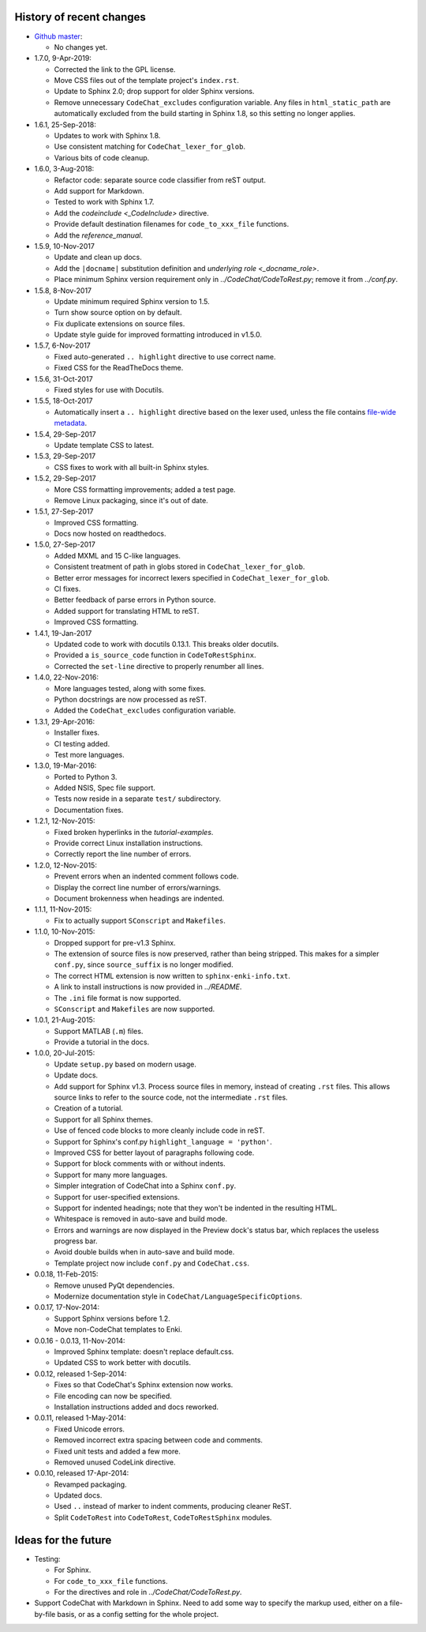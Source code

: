 .. Copyright (C) 2012-2019 Bryan A. Jones.

    This file is part of CodeChat.

    CodeChat is free software: you can redistribute it and/or modify it under the terms of the GNU General Public License as published by the Free Software Foundation, either version 3 of the License, or (at your option) any later version.

    CodeChat is distributed in the hope that it will be useful, but WITHOUT ANY WARRANTY; without even the implied warranty of MERCHANTABILITY or FITNESS FOR A PARTICULAR PURPOSE.  See the GNU General Public License for more details.

    You should have received a copy of the GNU General Public License along with CodeChat.  If not, see <http://www.gnu.org/licenses/>.

*************************
History of recent changes
*************************

-   `Github master <https://github.com/bjones1/CodeChat>`_:

    -   No changes yet.

-   1.7.0, 9-Apr-2019:

    -   Corrected the link to the GPL license.
    -   Move CSS files out of the template project's ``index.rst``.
    -   Update to Sphinx 2.0; drop support for older Sphinx versions.
    -   Remove unnecessary ``CodeChat_excludes`` configuration variable. Any files in ``html_static_path`` are automatically excluded from the build starting in Sphinx 1.8, so this setting no longer applies.

-   1.6.1, 25-Sep-2018:

    -   Updates to work with Sphinx 1.8.
    -   Use consistent matching for ``CodeChat_lexer_for_glob``.
    -   Various bits of code cleanup.

-   1.6.0, 3-Aug-2018:

    -   Refactor code: separate source code classifier from reST output.
    -   Add support for Markdown.
    -   Tested to work with Sphinx 1.7.
    -   Add the `codeinclude <_CodeInclude>` directive.
    -   Provide default destination filenames for ``code_to_xxx_file`` functions.
    -   Add the `reference_manual`.

-   1.5.9, 10-Nov-2017

    -   Update and clean up docs.
    -   Add the ``|docname|`` substitution definition and `underlying role <_docname_role>`.
    -   Place minimum Sphinx version requirement only in `../CodeChat/CodeToRest.py`; remove it from `../conf.py`.

-   1.5.8, 8-Nov-2017

    -   Update minimum required Sphinx version to 1.5.
    -   Turn show source option on by default.
    -   Fix duplicate extensions on source files.
    -   Update style guide for improved formatting introduced in v1.5.0.

-   1.5.7, 6-Nov-2017

    -   Fixed auto-generated ``.. highlight`` directive to use correct name.
    -   Fixed CSS for the ReadTheDocs theme.

-   1.5.6, 31-Oct-2017

    -   Fixed styles for use with Docutils.

-   1.5.5, 18-Oct-2017

    -   Automatically insert a ``.. highlight`` directive based on the lexer used, unless the file contains `file-wide metadata <http://www.sphinx-doc.org/en/stable/markup/misc.html#file-wide-metadata>`_.

-   1.5.4, 29-Sep-2017

    -   Update template CSS to latest.

-   1.5.3, 29-Sep-2017

    -   CSS fixes to work with all built-in Sphinx styles.

-   1.5.2, 29-Sep-2017

    -   More CSS formatting improvements; added a test page.
    -   Remove Linux packaging, since it's out of date.

-   1.5.1, 27-Sep-2017

    -   Improved CSS formatting.
    -   Docs now hosted on readthedocs.

-   1.5.0, 27-Sep-2017

    -   Added MXML and 15 C-like languages.
    -   Consistent treatment of path in globs stored in ``CodeChat_lexer_for_glob``.
    -   Better error messages for incorrect lexers specified in ``CodeChat_lexer_for_glob``.
    -   CI fixes.
    -   Better feedback of parse errors in Python source.
    -   Added support for translating HTML to reST.
    -   Improved CSS formatting.

-   1.4.1, 19-Jan-2017

    -   Updated code to work with docutils 0.13.1. This breaks older docutils.
    -   Provided a ``is_source_code`` function in ``CodeToRestSphinx``.
    -   Corrected the ``set-line`` directive to properly renumber all lines.

-   1.4.0, 22-Nov-2016:

    -   More languages tested, along with some fixes.
    -   Python docstrings are now processed as reST.
    -   Added the ``CodeChat_excludes`` configuration variable.

-   1.3.1, 29-Apr-2016:

    -   Installer fixes.
    -   CI testing added.
    -   Test more languages.

-   1.3.0, 19-Mar-2016:

    -   Ported to Python 3.
    -   Added NSIS, Spec file support.
    -   Tests now reside in a separate ``test/`` subdirectory.
    -   Documentation fixes.

-   1.2.1, 12-Nov-2015:

    -   Fixed broken hyperlinks in the `tutorial-examples`.
    -   Provide correct Linux installation instructions.
    -   Correctly report the line number of errors.

-   1.2.0, 12-Nov-2015:

    -   Prevent errors when an indented comment follows code.
    -   Display the correct line number of errors/warnings.
    -   Document brokenness when headings are indented.

-   1.1.1, 11-Nov-2015:

    -   Fix to actually support ``SConscript`` and ``Makefiles``.

-   1.1.0, 10-Nov-2015:

    -   Dropped support for pre-v1.3 Sphinx.
    -   The extension of source files is now preserved, rather than being stripped. This makes for a simpler ``conf.py``, since ``source_suffix`` is no longer modified.
    -   The correct HTML extension is now written to ``sphinx-enki-info.txt``.
    -   A link to install instructions is now provided in `../README`.
    -   The ``.ini`` file format is now supported.
    -   ``SConscript`` and ``Makefiles`` are now supported.

-   1.0.1, 21-Aug-2015:

    -   Support MATLAB (``.m``) files.
    -   Provide a tutorial in the docs.

-   1.0.0, 20-Jul-2015:

    -   Update ``setup.py`` based on modern usage.
    -   Update docs.
    -   Add support for Sphinx v1.3. Process source files in memory, instead of creating ``.rst`` files. This allows source links to refer to the source code, not the intermediate ``.rst`` files.
    -   Creation of a tutorial.
    -   Support for all Sphinx themes.
    -   Use of fenced code blocks to more cleanly include code in reST.
    -   Support for Sphinx's conf.py ``highlight_language = 'python'``.
    -   Improved CSS for better layout of paragraphs following code.
    -   Support for block comments with or without indents.
    -   Support for many more languages.
    -   Simpler integration of CodeChat into a Sphinx ``conf.py``.
    -   Support for user-specified extensions.
    -   Support for indented headings; note that they won't be indented in the resulting HTML.
    -   Whitespace is removed in auto-save and build mode.
    -   Errors and warnings are now displayed in the Preview dock's status bar, which replaces the useless progress bar.
    -   Avoid double builds when in auto-save and build mode.
    -   Template project now include ``conf.py`` and ``CodeChat.css``.

-   0.0.18, 11-Feb-2015:

    -   Remove unused PyQt dependencies.
    -   Modernize documentation style in ``CodeChat/LanguageSpecificOptions``.

-   0.0.17, 17-Nov-2014:

    -   Support Sphinx versions before 1.2.
    -   Move non-CodeChat templates to Enki.

-   0.0.16 - 0.0.13, 11-Nov-2014:

    -   Improved Sphinx template: doesn't replace default.css.
    -   Updated CSS to work better with docutils.

-   0.0.12, released 1-Sep-2014:

    -   Fixes so that CodeChat's Sphinx extension now works.
    -   File encoding can now be specified.
    -   Installation instructions added and docs reworked.

-   0.0.11, released 1-May-2014:

    -   Fixed Unicode errors.
    -   Removed incorrect extra spacing between code and comments.
    -   Fixed unit tests and added a few more.
    -   Removed unused CodeLink directive.

-   0.0.10, released 17-Apr-2014:

    -   Revamped packaging.
    -   Updated docs.
    -   Used ``..`` instead of marker to indent comments, producing cleaner ReST.
    -   Split ``CodeToRest`` into ``CodeToRest``, ``CodeToRestSphinx`` modules.

********************
Ideas for the future
********************
-   Testing:

    -   For Sphinx.
    -   For ``code_to_xxx_file`` functions.
    -   For the directives and role in `../CodeChat/CodeToRest.py`.

-   Support CodeChat with Markdown in Sphinx. Need to add some way to specify the markup used, either on a file-by-file basis, or as a config setting for the whole project.

